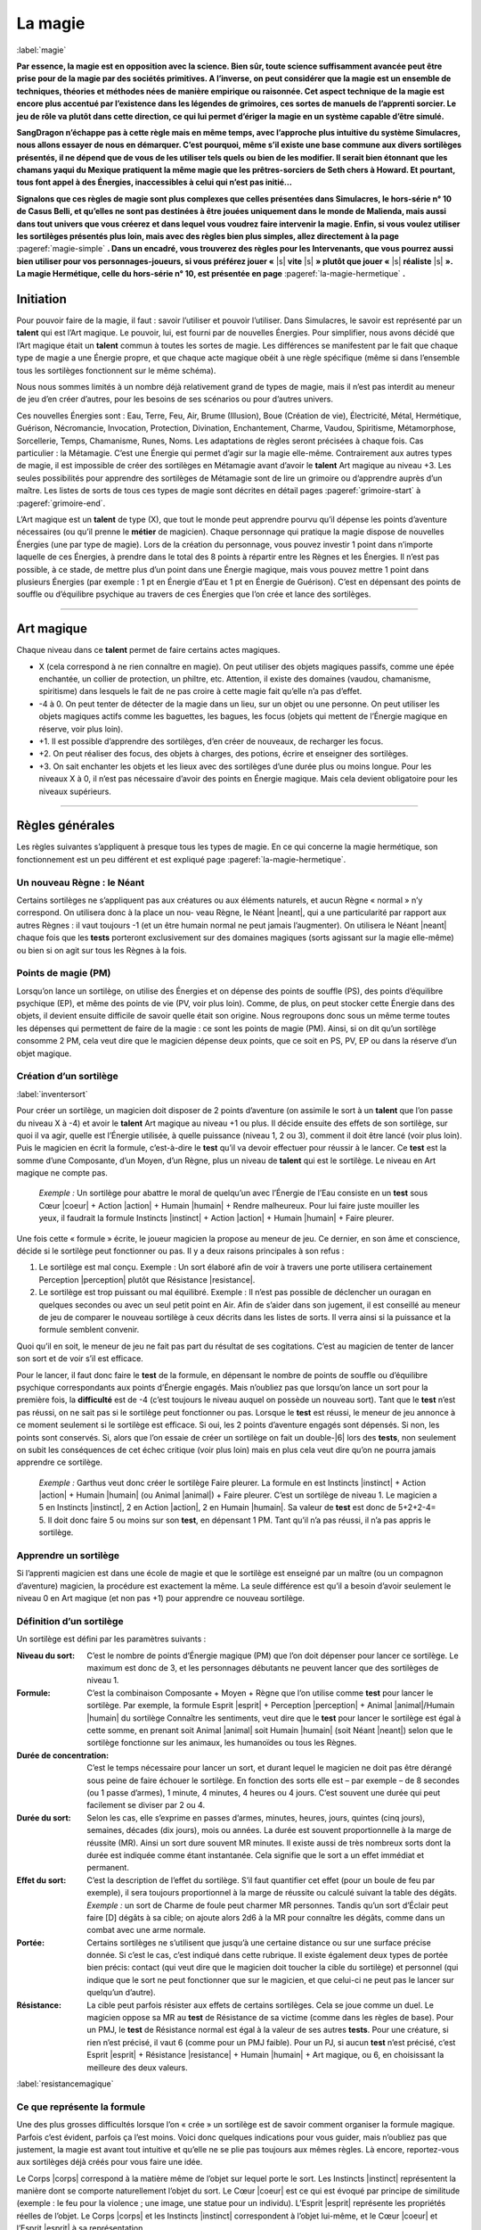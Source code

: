
.. raw:: latex

    \clearpage
    \pagebreak

########
La magie
########

:label:`magie`

.. class:: center 

 .. class:: red

    **Par essence, la magie est en opposition avec la science.  Bien sûr, toute
    science suffisamment avancée peut être prise pour de la magie par des
    sociétés primitives. A l’inverse, on peut considérer que la magie est un
    ensemble de techniques, théories et méthodes nées de manière empirique ou
    raisonnée. Cet aspect technique de la magie est encore plus accentué par
    l’existence dans les légendes de grimoires, ces sortes de manuels de
    l’apprenti sorcier. Le jeu de rôle va plutôt dans cette direction, ce qui
    lui permet d’ériger la magie en un système capable d’être simulé.**

    **SangDragon n’échappe pas à cette règle mais en même temps, avec
    l’approche plus intuitive du système Simulacres, nous allons essayer de
    nous en démarquer. C’est pourquoi, même s’il existe une base commune aux
    divers sortilèges présentés, il ne dépend que de vous de les utiliser tels
    quels ou bien de les modifier. Il serait bien étonnant que les chamans
    yaqui du Mexique pratiquent la même magie que les prêtres-sorciers de Seth
    chers à Howard. Et pourtant, tous font appel à des Énergies, inaccessibles
    à celui qui n’est pas initié...**

    **Signalons que ces règles de magie sont plus complexes que celles
    présentées dans Simulacres, le hors-série n° 10 de Casus Belli, et qu’elles
    ne sont pas destinées à être jouées uniquement dans le monde de Malienda,
    mais aussi dans tout univers que vous créerez et dans lequel vous voudrez
    faire intervenir la magie. Enfin, si vous voulez utiliser les sortilèges
    présentés plus loin, mais avec des règles bien plus simples, allez
    directement à la page** :pageref:`magie-simple` **. Dans un encadré, vous
    trouverez des règles pour les Intervenants, que vous pourrez aussi bien
    utiliser pour vos personnages-joueurs, si vous préférez jouer «** |s|
    **vite** |s| **» plutôt que jouer «** |s| **réaliste** |s| **». La magie
    Hermétique, celle du hors-série n° 10, est présentée en page**
    :pageref:`la-magie-hermetique` **.**

Initiation
==========

Pour pouvoir faire de la magie, il faut : savoir l’utiliser et pouvoir
l’utiliser. Dans Simulacres, le savoir est représenté par un **talent** qui est
l’Art magique. Le pouvoir, lui, est fourni par de nouvelles Énergies. Pour
simplifier, nous avons décidé que l’Art magique était un **talent** commun à
toutes les sortes de magie. Les différences se manifestent par le fait que
chaque type de magie a une Énergie propre, et que chaque acte magique obéit à
une règle spécifique (même si dans l’ensemble tous les sortilèges fonctionnent
sur le même schéma).

Nous nous sommes limités à un nombre déjà relativement grand de types de magie,
mais il n’est pas interdit au meneur de jeu d’en créer d’autres, pour les
besoins de ses scénarios ou pour d’autres univers.

Ces nouvelles Énergies sont : Eau, Terre, Feu, Air, Brume (Illusion), Boue
(Création de vie), Électricité, Métal, Hermétique, Guérison, Nécromancie,
Invocation, Protection, Divination, Enchantement, Charme, Vaudou, Spiritisme,
Métamorphose, Sorcellerie, Temps, Chamanisme, Runes, Noms. Les adaptations de
règles seront précisées à chaque fois. Cas particulier : la Métamagie.  C’est
une Énergie qui permet d’agir sur la magie elle-même. Contrairement aux autres
types de magie, il est impossible de créer des sortilèges en Métamagie avant
d’avoir le **talent** Art magique au niveau +3. Les seules possibilités pour
apprendre des sortilèges de Métamagie sont de lire un grimoire ou d’apprendre
auprès d’un maître. Les listes de sorts de tous ces types de magie sont
décrites en détail pages :pageref:`grimoire-start` à :pageref:`grimoire-end`.

L’Art magique est un **talent** de type (X), que tout le monde peut apprendre
pourvu qu’il dépense les points d’aventure nécessaires (ou qu’il prenne le
**métier** de magicien). Chaque personnage qui pratique la magie dispose de
nouvelles Énergies (une par type de magie).  Lors de la création du personnage,
vous pouvez investir 1 point dans n’importe laquelle de ces Énergies, à prendre
dans le total des 8 points à répartir entre les Règnes et les Énergies. Il
n’est pas possible, à ce stade, de mettre plus d’un point dans une Énergie
magique, mais vous pouvez mettre 1 point dans plusieurs Énergies (par exemple :
1 pt en Énergie d’Eau et 1 pt en Énergie de Guérison). C’est en dépensant des
points de souffle ou d’équilibre psychique au travers de ces Énergies que l’on
crée et lance des sortilèges.

----

Art magique
===========

Chaque niveau dans ce **talent** permet de faire certains actes magiques.

- X (cela correspond à ne rien connaître en magie). On peut utiliser des objets
  magiques passifs, comme une épée enchantée, un collier de protection, un
  philtre, etc.  Attention, il existe des domaines (vaudou, chamanisme,
  spiritisme) dans lesquels le fait de ne pas croire à cette magie fait qu’elle
  n’a pas d’effet.
- -4 à 0. On peut tenter de détecter de la magie dans un lieu, sur un objet ou
  une personne. On peut utiliser les objets magiques actifs comme les
  baguettes, les bagues, les focus (objets qui mettent de l’Énergie magique en
  réserve, voir plus loin).
- +1. Il est possible d’apprendre des sortilèges, d’en créer de nouveaux, de
  recharger les focus.
- +2. On peut réaliser des focus, des objets à charges, des potions, écrire et
  enseigner des sortilèges.
- +3. On sait enchanter les objets et les lieux avec des sortilèges d’une durée
  plus ou moins longue.  Pour les niveaux X à 0, il n’est pas nécessaire
  d’avoir des points en Énergie magique. Mais cela devient obligatoire pour les
  niveaux supérieurs.

----

Règles générales
================

Les règles suivantes s’appliquent à presque tous les types de magie. En ce qui
concerne la magie hermétique, son fonctionnement est un peu différent et est
expliqué page :pageref:`la-magie-hermetique`.

Un nouveau Règne : le Néant
---------------------------

Certains sortilèges ne s’appliquent pas aux créatures ou aux éléments naturels,
et aucun Règne « normal » n’y correspond. On utilisera donc à la place un nou-
veau Règne, le Néant |neant|, qui a une particularité par rapport aux autres
Règnes : il vaut toujours -1 (et un être humain normal ne peut jamais
l’augmenter). On utilisera le Néant |neant| chaque fois que les **tests**
porteront exclusivement sur des domaines magiques (sorts agissant sur la magie
elle-même) ou bien si on agit sur tous les Règnes à la fois.

Points de magie (PM)
--------------------

Lorsqu’on lance un sortilège, on utilise des Énergies et on dépense des points
de souffle (PS), des points d’équilibre psychique (EP), et même des points de
vie (PV, voir plus loin). Comme, de plus, on peut stocker cette Énergie dans
des objets, il devient ensuite difficile de savoir quelle était son origine.
Nous regroupons donc sous un même terme toutes les dépenses qui permettent de
faire de la magie : ce sont les points de magie (PM).  Ainsi, si on dit qu’un
sortilège consomme 2 PM, cela veut dire que le magicien dépense deux points,
que ce soit en PS, PV, EP ou dans la réserve d’un objet magique.

Création d’un sortilège
-----------------------

:label:`inventersort`

Pour créer un sortilège, un magicien doit disposer de 2 points d’aventure (on
assimile le sort à un **talent** que l’on passe du niveau X à -4) et avoir le
**talent** Art magique au niveau +1 ou plus. Il décide ensuite des effets de
son sortilège, sur quoi il va agir, quelle est l’Énergie utilisée, à quelle
puissance (niveau 1, 2 ou 3), comment il doit être lancé (voir plus loin). Puis
le magicien en écrit la formule, c’est-à-dire le **test** qu’il va devoir
effectuer pour réussir à le lancer. Ce **test** est la somme d’une Composante,
d’un Moyen, d’un Règne, plus un niveau de **talent** qui est le sortilège. Le
niveau en Art magique ne compte pas.

 .. class:: darkred

    *Exemple :* Un sortilège pour abattre le moral de quelqu’un avec l’Énergie
    de l’Eau consiste en un **test** sous Cœur |coeur| + Action |action| +
    Humain |humain| + Rendre malheureux. Pour lui faire juste mouiller les
    yeux, il faudrait la formule Instincts |instinct| + Action |action| +
    Humain |humain| + Faire pleurer.

Une fois cette « formule » écrite, le joueur magicien la propose au meneur de
jeu. Ce dernier, en son âme et conscience, décide si le sortilège peut
fonctionner ou pas. II y a deux raisons principales à son refus :

1) Le sortilège est mal conçu. Exemple : Un sort élaboré afin de voir à travers
   une porte utilisera certainement Perception |perception| plutôt que
   Résistance |resistance|.
#) Le sortilège est trop puissant ou mal équilibré.  Exemple : Il n’est pas
   possible de déclencher un ouragan en quelques secondes ou avec un seul petit
   point en Air.  Afin de s’aider dans son jugement, il est conseillé au meneur
   de jeu de comparer le nouveau sortilège à ceux décrits dans les listes de
   sorts.  Il verra ainsi si la puissance et la formule semblent convenir.

Quoi qu’il en soit, le meneur de jeu ne fait pas part du résultat de ses
cogitations. C’est au magicien de tenter de lancer son sort et de voir s’il est
efficace.

Pour le lancer, il faut donc faire le **test** de la formule, en dépensant le
nombre de points de souffle ou d’équilibre psychique correspondants aux points
d’Énergie engagés. Mais n’oubliez pas que lorsqu’on lance un sort pour la
première fois, la **difficulté** est de -4 (c’est toujours le niveau auquel on
possède un nouveau sort).  Tant que le **test** n’est pas réussi, on ne sait
pas si le sortilège peut fonctionner ou pas. Lorsque le **test** est réussi, le
meneur de jeu annonce à ce moment seulement si le sortilège est efficace. Si
oui, les 2 points d’aventure engagés sont dépensés. Si non, les points sont
conservés.  Si, alors que l’on essaie de créer un sortilège on fait un
double-|6| lors des **tests**, non seulement on subit les conséquences de cet
échec critique (voir plus loin) mais en plus cela veut dire qu’on ne pourra
jamais apprendre ce sortilège.

 .. class:: darkred

  *Exemple :* Garthus veut donc créer le sortilège Faire pleurer. La formule en
  est Instincts |instinct| + Action |action| + Humain |humain| (ou Animal
  |animal|) + Faire pleurer. C’est un sortilège de niveau 1. Le magicien a 5 en
  Instincts |instinct|, 2 en Action |action|, 2 en Humain |humain|. Sa valeur
  de **test** est donc de 5+2+2-4= 5. Il doit donc faire 5 ou moins sur son
  **test**, en dépensant 1 PM.  Tant qu’il n’a pas réussi, il n’a pas appris le
  sortilège.

Apprendre un sortilège
----------------------

Si l’apprenti magicien est dans une école de magie et que le sortilège est
enseigné par un maître (ou un compagnon d’aventure) magicien, la procédure est
exactement la même. La seule différence est qu’il a besoin d’avoir seulement le
niveau 0 en Art magique (et non pas +1) pour apprendre ce nouveau sortilège.

Définition d’un sortilège
-------------------------

Un sortilège est défini par les paramètres suivants :

:Niveau du sort: C’est le nombre de points d’Énergie magique (PM) que l’on doit
                 dépenser pour lancer ce sortilège. Le maximum est donc de 3,
                 et les personnages débutants ne peuvent lancer que des
                 sortilèges de niveau 1.
:Formule: C’est la combinaison Composante + Moyen + Règne que l’on utilise
          comme **test** pour lancer le sortilège. Par exemple, la formule
          Esprit |esprit| + Perception |perception| + Animal |animal|/Humain
          |humain| du sortilège Connaître les sentiments, veut dire que le
          **test** pour lancer le sortilège est égal à cette somme, en prenant
          soit Animal |animal| soit Humain |humain| (soit Néant |neant|) selon
          que le sortilège fonctionne sur les animaux, les humanoïdes ou tous
          les Règnes.
:Durée de concentration: C’est le temps nécessaire pour lancer un sort, et
                         durant lequel le magicien ne doit pas être dérangé
                         sous peine de faire échouer le sortilège.  En fonction
                         des sorts elle est – par exemple – de 8 secondes (ou 1
                         passe d’armes), 1 minute, 4 minutes, 4 heures ou 4
                         jours. C’est souvent une durée qui peut facilement se
                         diviser par 2 ou 4.
:Durée du sort: Selon les cas, elle s’exprime en passes d’armes, minutes,
                heures, jours, quintes (cinq jours), semaines, décades (dix
                jours), mois ou années. La durée est souvent proportionnelle à
                la marge de réussite (MR).  Ainsi un sort dure souvent MR
                minutes. Il existe aussi de très nombreux sorts dont la durée
                est indiquée comme étant instantanée. Cela signifie que le
                sort a un effet immédiat et permanent.
:Effet du sort: C’est la description de l’effet du sortilège.  S’il faut
                quantifier cet effet (pour un boule de feu par exemple), il
                sera toujours proportionnel à la marge de réussite ou calculé
                suivant la table des dégâts. *Exemple :* un sort de Charme de
                foule peut charmer MR personnes.  Tandis qu’un sort d’Éclair
                peut faire [D] dégâts à sa cible; on ajoute alors 2d6 à la MR
                pour connaître les dégâts, comme dans un combat avec une arme
                normale.
:Portée: Certains sortilèges ne s’utilisent que jusqu’à une certaine distance
          ou sur une surface précise donnée.  Si c’est le cas, c’est indiqué
          dans cette rubrique. Il existe également deux types de portée bien
          précis: contact (qui veut dire que le magicien doit toucher la cible
          du sortilège) et personnel (qui indique que le sort ne peut
          fonctionner que sur le magicien, et que celui-ci ne peut pas le
          lancer sur quelqu’un d’autre).
:Résistance: La cible peut parfois résister aux effets de certains sortilèges.
             Cela se joue comme un duel. Le magicien oppose sa MR au **test**
             de Résistance de sa victime (comme dans les règles de base).  Pour
             un PMJ, le **test** de Résistance normal est égal à la valeur de
             ses autres **tests**. Pour une créature, si rien n’est précisé, il
             vaut 6 (comme pour un PMJ faible). Pour un PJ, si aucun **test**
             n’est précisé, c’est Esprit |esprit| + Résistance |resistance| +
             Humain |humain| + Art magique, ou 6, en choisissant la meilleure
             des deux valeurs.

:label:`resistancemagique`

Ce que représente la formule
----------------------------

Une des plus grosses difficultés lorsque l’on « crée » un sortilège est de
savoir comment organiser la formule magique. Parfois c’est évident, parfois ça
l’est moins.  Voici donc quelques indications pour vous guider, mais n’oubliez
pas que justement, la magie est avant tout intuitive et qu’elle ne se plie pas
toujours aux mêmes règles. Là encore, reportez-vous aux sortilèges déjà créés
pour vous faire une idée.

Le Corps |corps| correspond à la matière même de l’objet sur lequel porte le
sort. Les Instincts |instinct| représentent la manière dont se comporte
naturellement l’objet du sort.  Le Cœur |coeur| est ce qui est évoqué par
principe de similitude (exemple : le feu pour la violence ; une image, une
statue pour un individu). L’Esprit |esprit| représente les propriétés réelles
de l’objet. Le Corps |corps| et les Instincts |instinct| correspondent à
l’objet lui-même, et le Cœur |coeur| et l’Esprit |esprit| à sa représentation.

La Perception |perception| est utilisée pour la connaissance, l’Action |action|
pour un comportement, le Désir |desir| pour une volonté ou un souhait, la
Résistance |resistance| pour un contre-comportement.

Le Minéral |mineral| est tout ce qui est « inanimé », donc rocs, eau, air, etc.
Le Végétal |vegetal| est la vie sans conscience.  L’Animal |animal| est la vie
instinctive, il est donc tout à fait possible de lancer un sort sur un humain
avec un Règne Animal |animal| si on s’intéresse à la partie animale et
instinctive qu’il a gardée en lui. L’Humain |humain| est la vie avec une
conscience et une intelligence. Le Mécanique |mecanique| est le domaine des
objets manufacturés, animés ou pas.

Les Règnes, sortilèges universels
---------------------------------

:label:`multiregnes`

La plupart des sorts de Simulacres ne fonctionnent que sur un individu ou un
objet. Dans la formule il y a toujours un Règne qui correspond à la cible du
sort. Si l’on veut qu’un sortilège fonctionne sur une créature d’un ègne
différent de celui pour lequel il a été créé, il faut « fabriquer » un nouveau
sortilège (Soigner un animal n’est pas le même sort que Soigner un humain). On
bénéficie quand même d’un avantage : le nouveau sortilège ne coûte que 1 point
d’aventure (au lieu de 2).

On peut aussi concevoir un sortilège universel (c’est-à-dire qui marche pour
tous les Règnes). Auquel cas c’est un sortilège dont la formule est la même à
l’exception du Règne, qui est le Néant |neant| (et qui vaut toujours -1).

 .. class:: darkred

  *Exemple :* Garthus a appris le sortilège Faire pleurer sur les humains. S’il
  avait voulu apprendre le même sortilège mais destiné à toutes les créatures
  vivantes (donc également les animaux, les monstres, etc.) il aurait dû mettre
  dans sa formule le Règne Néant |neant| à la place d’Humain |humain|.  Elle
  serait donc devenue Instincts |instinct| + Action |action| + Néant |neant| +
  Faire pleurer. La valeur du test de la première formule était de 5, elle
  passe à 5+2-1-4= 2 dans le second cas. À part en obtenant un double-|1| (qui
  est toujours une réussite), il est impossible à Garthus de lancer son
  sortilège. On voit donc qu’à part certains cas bien spécifiques, les
  magiciens ont tout intérêt à spécialiser leurs sortilèges pour avoir plus de
  facilité à les lancer.

Usage des listes
----------------

Les listes de sortilèges (p. :pageref:`grimoire-start`\ -\ :pageref:`grimoire-end`)
ne sont que des exemples de sorts que peuvent créer les magiciens, à eux
d’extrapoler à partir de ces listes. Un magicien qui transmet un sort à
quelqu’un d’autre ne fait que lui donner une méthode. Il faut ensuite que le
magicien crée lui-même son sortilège. C’est-à-dire que ce sortilège coûte
toujours 2PA et commence avec un malus de -4 (puisque c’est un **talent** à
-4). Par contre, les esprits, les dieux, peuvent permettre à un de leurs «
prêtres » de lancer des sorts avec un malus de 0, de façon ponctuelle (voir
magie divine plus loin). Si le sort est donné pour un usage « magique », les
règles de la magie normale s’y appliquent (malus, dépense de points, etc.).

Réussites et échecs critiques
-----------------------------

Comme les sortilèges sont considérés comme des talents, le principe des
réussites et échecs critiques s’y applique également (notamment l’augmentation
des marges de réussite). Néanmoins, on y apporte deux petits aménagements :

- En cas de réussite critique, on ne dépense qu’un seul PM, même si le
  sortilège en nécessite plusieurs.
- En cas d’échec critique (c’est-à-dire de double-|6|), le sortilège provoque
  un choc en retour. Et on perd autant de points (en souffle, équilibre
  psychique et vie) que l’on avait investi en tout de points d’Énergies dans le
  sortilège. La perte se traduit d’abord en PS, puis en EP puis en PV. Si on
  utilise la règle sur la localisation des points de vie, ils sont perdus dans
  la zone du torse.

 .. class:: darkred

  *Exemple :* Garthus lance son sort de Charme (1 PM). Il lui donne de la
  Puissance |puissance| pour pouvoir charmer son adversaire plus longtemps (2
  points, qu’il choisit être 1PS et 1 EP), et de la Précision |precision| pour
  augmenter ses chances de réussite (coût : 1PS). En tout il dépense 4 points
  d’Énergie. Il fait un échec critique. Il va donc perdre 4 points en tout. Il
  lui restait 2PS qu’il perd (il tombe évanoui), et il perd 2 EP, sa valeur
  d’équilibre psychique passant à 1 (il est au bord de la folie). S’il avait
  lancé un sort d’un niveau plus élevé, ou dépensé plus de points d’Énergie,
  cela aurait pu être pire : il aurait pu perdre des PV, voire mourir.

Améliorer un sortilège
----------------------

Un sortilège est considéré comme un **talent**, à l’exception près que l’on ne
peut pas l’augmenter avec les points d’aventure, mais tout simplement en le
pratiquant. Ainsi, à sa création, un sortilège est considéré comme un
**talent** au niveau -4. Ensuite, on note toutes les fois où on l’utilise avec
succès, et on augmente sa valeur avec le barème suivant : -4 pour les 4
premières utilisations ; -3 pour les trois suivantes ; -2 pour les 2
utilisations suivantes; -1 pour la suivante; 0 pour les dix suivantes ; +1 pour
les 10 suivantes ; +2 au delà.

 .. class:: darkred

  *Exemple :* Le joueur qui incarne Garthus a noté sur sa feuille de magicien
  le nom du sort (Faire pleurer), la liste (Eau), le niveau du sort (1), puis
  la formule. Il a entouré les symboles Instincts |instinct|, Action |action|
  et Humain |humain|. Dans la grande case suivante, à chaque fois qu’il lance
  le sort avec succès, il coche une petite case. Ici, on voit qu’il en est à
  son sixième succès, et la **difficulté** est donc passée de -4 à -3. Enfin,
  pour éviter de recalculer à chaque fois la formule, il a noté la valeur du
  **test**, qu’il n’oubliera pas de modifier au fur et à mesure des progrès de
  Garthus. Cette valeur était de 5 quand Garthus a appris son sortilège,
  maintenant elle est de 6.

À la création du personnage, on n’a pas besoin de créer ou d’apprendre un
sortilège de la même façon qu’en cours de jeu. Il suffit de dépenser des points
d’aventure comme s’il s’agissait d’un **talent** (X), que l’on acquiert donc au
niveau -4, -2 ou 0, suivant que l’on dépense 2, 3 ou 5PA.

Bonus
-----

Pour un magicien débutant, les sorts sont relativement difficiles à lancer. Il
cherche donc souvent à augmenter ses chances par des pratiques qui l’aident à
mieux focaliser sa puissance magique.

Les procédures usuelles sont de faire une incantation, une gestuelle ou d’avoir
des composants matériels.

- L’incantation peut être la récitation d’un texte, l’énoncé d’une formule
  magique, un chant...
- La gestuelle peut être une danse, des mouvements rythmiques, des gestes
  précis des mains, du mime...
- Les composants matériels peuvent être en rapport avec le type de la magie
  concernée (de la poussière pour les sorts de Terre), avec la cible du sort
  (une plante pour affecter une autre plante) ou symbolique (de la craie et de
  la suie pour un sortilège de déguisement).

Chacune de ces pratiques augmente de 1 la valeur du **test** pour lancer un
sortilège. On peut les cumuler. Par contre, chacune de ces pratiques augmente
la durée de la concentration pour lancer le sortilège. Chaque pratique augmente
la durée du sortilège de la durée de concentration.

 .. class:: darkred

  Exemple : Garthus a de la difficulté à lancer son sortilège pour faire
  pleurer les humains. Sa valeur de **test** est de 5. Il décide de faire une
  incantation et de tenir une fiole d’eau dans la main. La valeur de son
  **test** passera donc à 7 (5+2) et la durée de concentration de 1 à 3 passes
  d’armes.

*Attention :* Dans certains types de magie (appel d’esprit en Chamanisme,
envoûtement en Sorcellerie, par exemple), il y a obligation de ces pratiques ;
elles n’apportent donc pas de bonus.

Utilisation des Énergies
------------------------

Les Énergies Puissance |puissance|, Rapidité |rapidite|, Précision |precision|
s’utilisent de la même manière que dans les règles de base (p.
:pageref:`energiesbase`), mais aussi de la manière ci-dessous. Dans ce cas
elles n’augmentent pas la valeur du test auquel elles s’appliquent, mais
seulement les résultats en cas de réussite, ou bien les effets, portées ou
durées du sortilège.

- La Puissance |puissance| peut s’utiliser pour augmenter de 1 dé la marge de
  réussite par point de Puissance |puissance| investi. La portée d’un sort ou
  le rayon de la surface d’effet peuvent être doublés pour 1 point, quadruplés
  pour 2 points, octuplés pour 3 points.
- La Précision |precision| peut s’utiliser pour augmenter de 1 les chances
  d’avoir une réussite critique, par point de Précision |precision| investi.
  Attention, cela augmente les chances d’obtenir une réussite critique, mais
  pas le nombre de dés à lancer ensuite. Exemple : Garthus possède un sortilège
  au niveau -2. Il fait une réussite critique sur un double-|1|. S’il met 2
  points en Précision |precision| pour augmenter ses chances de réussite
  critique, celle-ci s’obtiendra sur 2, 3 ou 4. Par contre, ses chances
  normales ne sont pas augmentées, et même s’il réussit une critique, il ne
  lance qu’un dé supplémentaire pour la MR.
- La Rapidité |rapidite|. La durée d’invocation d’un sort peut être diminuée de
  moitié pour 1 point investi, divisée par quatre pour 2 points, divisée par
  huit pour 3 points.
  
  Cependant, quand un sort demande un temps de concentration supérieur ou égal
  à une heure dans sa version de base, on doit toujours payer la dépense
  d’Energie avec de l’Equilibre Psychique (EP) et pas avec des points de
  Souffle (PS), même si on a diminué le temps avec de la Rapidité |rapidite|.
  Les sorts demandant une longue concentration sont toujours très éprouvants
  psychiquement.

   .. class:: darkred

    *Exemple :* Un sort d’invocation de Faerie demande un temps de
    concentration d’une heure. Si on décide de faire passer le temps de
    concentration à 30mn en dépensant un point de Rapidité |rapidite|, on peut
    utiliser 1PS pour la Rapidité |rapidite|; mais le sort lui-même (du niveau
    1) nécessite toujours de dépenser 1EP et non 1PS (même si le temps final
    est passé sous la barre d’une heure).

  Au contraire, un sort dont le temps de concentration a été allongé (en
  utilisant des composantes gestuelles et verbales par exemple) au-delà d’une
  heure nécessite bien de dépenser des EP et plus des PS. 

Évidemment, on peut combiner toutes les sortes d’utilisation des Énergies. Par
exemple : 1 point de Puissance |puissance| pour augmenter ses chances de 1 à
son test, 1 point de Puissance |puissance| pour augmenter de 1 dé sa marge de
réussite (en cas de réussite), 1 point de Précision |precision| pour augmenter
de 1 ses chances de réussite critique. Le tout est de disposer de suffisamment
de points de souffle ou d’équilibre psychique, et d’avoir des scores suffisants
en Énergies (dans l’exemple, il faut avoir un score de 2 en Puissance
|puissance|, d’au moins 1 en Précision |precision|, et dépenser trois points en
PS et/ou EP).

----

Focus
=====

C’est un objet magique qui emmagasine des points de magie (PM) et permet au
magicien de dépenser ceux de cette réserve plutôt que les siens propres. Un
focus peut avoir n’importe quels forme et aspect. En tant que meneur de jeu,
vous pourrez ainsi récompenser vos joueurs magiciens en leur faisant trouver
des focus au cours de leurs aventures.

Caractéristiques du focus
-------------------------

Un focus n’a que deux caractéristiques : le nombre de points de magie qu’il
contient et le nombre de points de magie maximum qu’il peut contenir. Si on
dépense le dernier PM d’un focus, celui-ci perd toutes ses capacités magiques
et ne peut plus être rechargé (à part par un sortilège spécial). Un focus
normal contient entre 1 et 12 points de magie.

Utiliser un focus
-----------------

On dépense 1 ou plusieurs PM soi-même, puis on dépense automatiquement autant
de PM que l’on désire depuis son focus. Pour le déclencher, il faut
obligatoirement être en contact avec le focus (avec sa peau).  Ces points
peuvent servir à utiliser des Énergies du personnage si celles-ci sont
directement utilisées pour lancer un sort. Ainsi on peut se servir d’un focus
pour augmenter la portée ou les dégâts d’un sortilège, mais pas pour augmenter
(par exemple) ses capacités à l’escrime. On peut posséder plusieurs focus, mais
on ne peut en utiliser qu’un seul à la fois.

 .. class:: darkred

  *Exemple :* Garthus lance son sortilège pour faire pleurer. Il veut augmenter
  ses chances de réussite, et décide de dépenser un point en Puissance
  |puissance| de la façon normale. Il dépense 1PS qui vient de lui pour lancer
  le sortilège, et le point pour la Puissance |puissance| est pris au focus
  qu’il tient en main. Mais il ne peut mettre deux points en Puissance
  |puissance| que s’il a effectivement 2 dans cette Énergie.

Réussite et échec critiques
---------------------------

- Si on fait une réussite critique en utilisant un focus pour lancer un sort,
  tous les points dépensés par le focus sont quand même dépensés et ne peuvent
  être récupérés (contrairement à la règle de réussite critique quand le
  magicien lance lui-même le sort).
- Si on fait un échec critique en utilisant un focus, les dégâts que doit subir
  le magicien vont d’abord décharger d’autant le focus.

 .. class:: darkred

  *Exemple :* Garthus a un focus contenant 4 PM. Il lance un sort en utilisant
  1 PM provenant de sa propre personne (c’est obligatoire) et 2 PM du focus. Il
  fait un échec critique (double-|6|). La perte est donc de 3 points. Deux sont
  perdus par le focus (qui passe à 0 et devient donc un objet normal), le point
  restant étant retiré aux PS de Garthus.

Recharger un focus
------------------

- Il faut avoir le **talent** Art magique à au moins +1 pour recharger un
  focus. Cela prend une heure complète de concentration, sans interruption. Le
  **test** à réaliser est Esprit |esprit| + Action |action| + Néant |neant| +
  Art magique. Au bout de l’heure le magicien a perdu 1 EP. Si le **test** est
  réussi, le focus gagne 1 PM, sinon il ne se passe rien.
- Si on charge un focus au-delà de son maximum, il ne se passe rien, mais le
  magicien sent alors que le focus est chargé à fond.

Fabriquer un focus
------------------

Avant de «fabriquer» un focus, il faut avoir un objet qui va servir de
contenant à la magie. Cet objet doit être d’une grande robustesse, et doit
surtout et avant tout être purifié. Si c’est un focus pour magicien, cela se
fait en réussissant un **test** Esprit |esprit| + Action |action| + Mécanique
|mecanique| + Alchimie, après avoir passé une semaine de purification sur
l’objet par point de magie maximum qu’il pourra contenir. Si le **test**
échoue, il faut recommencer l’opération à partir du début. Si c’est un focus
religieux (voir plus loin), l’objet peut être de n’importe quelle nature, et il
sera prêt à devenir un focus après un nombre de semaines de prière à la
discrétion du meneur de jeu, et après que le prêtre ait réussi un **test** Cœur
|coeur| + Désir |desir| + Mécanique |mecanique| + Cérémonie.

Une fois l’objet prêt, si c’est un magicien qui fait l’opération
d’enchantement, il doit dépenser 2 EP, avoir un score minimum de +2 en Aptitude
magique et réussir un **test** Esprit |esprit| + Action |action| + Mécanique
|mecanique| + Art magique. S’il réussit, le focus sera enchanté et contiendra
1PM. De plus, sa capacité sera égale au plus petit chiffre entre la marge de
réussite du **test** précédent et le nombre de semaines consacrées à la
préparation de l’objet.  Si c’est un focus religieux que l’on prépare, il faut
qu’il soit béni par un prêtre important de la hiérarchie religieuse, durant une
fête solennelle de cette religion. C’est au meneur de jeu de décider si le
focus est réellement créé, et du nombre de points qu’il contiendra. Pour la
façon de le recharger, voyez le chapitre sur les reliques.

----

Détection de la magie
=====================

:label:`detectionmagie`

Dans un univers magique, tout personnage qui a au moins -4 au **talent** Art
magique peut essayer de détecter la présence de la magie sur un lieu, un objet
ou une personne, même s’il n’a pas de point en Énergie magique. Le **test** à
réaliser est Esprit |esprit| + Perception |perception| + Néant |neant| + Art
magique. Le personnage doit quand même dépenser 1 EP ou 1PS (au choix) à chaque
tentative de détection de la magie. Si on réussit une détection de la magie sur
un focus, on sait combien de points de magie il contient, mais pas quel est son
maximum. Si on veut détecter les capacités d’un objet magique, chaque capacité
différente nécessite un **test** de détection.

 .. class:: darkred

  *Exemple :* Garthus trouve un bâton qu’il suppose être magique. Il fait une
  détection de la magie et apprend que c’est un objet à focus (voir plus loin)
  avec deux sortilèges. Avec deux autres détections il apprend que ce sont un
  sortilège de Charme de niveau 1 et un sortilège de Boule de feu de niveau 2.
  Avec une autre détection, il apprend que le focus lié à l’objet a 3 points de
  magie.

----

Magie divine
============

Un prêtre peut lancer des sorts de trois manières.

- La première consiste à invoquer son dieu. Lors de cet appel, c’est le dieu
  lui-même qui va lancer le sort par l’intermédiaire du prêtre. L’invocation se
  fait par un **test** sous Cœur |coeur| + Désir |desir| + Humain |humain| +
  **difficulté** (il y a des exceptions, notamment pour appeler des divinités
  primitives, auquel cas le **test** est Instincts |instinct| + Désir |desir| +
  Animal |animal| + **difficulté**). La **difficulté** est laissée à
  l’appréciation du meneur de jeu. En général, il impose au moins une
  **difficulté** de -2, et jamais il ne donne de bonus. Si l’invocation
  réussit, le dieu procède à une action magique, là aussi au choix du meneur de
  jeu, puis il absorbe un certain nombre de PV, PS ou EP du prêtre, en paiement
  de l’action, et en fonction de la puissance du sort. Il est donc avantageux
  pour le prêtre de ne faire cette invocation que lors d’une cérémonie (voir
  chapitre suivant), ce qui lui permet soit de ne pas dépenser lui-même trop de
  points, soit que l’action magique du dieu soit plus puissante.

   .. class:: darkred

    *Exemple :* Moïse en appelle à Yahvé, qui lui accorde le pouvoir d’ouvrir
    les eaux de la mer Rouge. Mais un dieu guerrier peut habiter quelques
    combattants, voire une armée complète, et leur insuffler du courage.

- La seconde consiste à se laisser posséder par le dieu, à le laisser agir à
  travers son corps et à abandonner son libre arbitre. Cette méthode est très
  proche de la première, et nécessite un **test** Instincts |instinct| +
  Désir |desir| + Animal |animal| + **difficulté**. Le dieu a ensuite soit une
  action de divination (il parle à travers le possédé, comme la pythie de
  Delphes) soit une action physique (le prêtre peut combattre dans un état
  second, sans sentir ni blessures ni fatigue). Après que le dieu ait quitté
  le corps du possédé, celui-ci a souvent perdu de nombreux points de souffle
  et d’équilibre psychique.
  
   .. class:: darkred

    *Exemple :* Dans le film Conan le Barbare, le prêtre du dieu Serpent se
    laisse posséder par lui ; il prend alors la forme d’un serpent et peut
    hypnotiser les gens.

- Il existe également des cérémonies d’invocation du dieu que le prêtre
  entreprend quand il est seul ou dans certaines conditions (dépendant de sa
  religion). Lorsque le dieu vient, il investit le corps du prêtre, absorbe de
  l’Énergie (PV, PS ou EP), 5 points d’aventure, et laisse en échange un
  sortilège dans l’esprit du prêtre. Ce sortilège est utilisable de la même
  manière que les sortilèges de magiciens à quelques exceptions près :

  - Pour lancer ce sortilège on utilise l’Énergie divine.  Cette Énergie vaut
    1, 2 ou 3 points, comme toutes les autres Énergies magiques. On ne peut
    l’acquérir qu’au cours de cérémonies religieuses, en dépensant les points
    d’aventure correspondants. Avoir cette Énergie au niveau 2 ou 3 dépend
    directement du bon vouloir du dieu lui-même (c’est-à-dire du meneur de
    jeu). On ne peut pas utiliser cette Énergie pour lancer des sortilèges qui
    n’ont pas été appris de cette façon.
  - Le sortilège est directement considéré comme un **talent** appris au niveau
    0. Il n’y a donc pas de **difficulté** -4 au début. Par contre, son usage
    fréquent n’apporte pas de bonus.
  - Pour lancer ces sortilèges, on peut utiliser un focus de magicien. Par
    contre, il est interdit d’utiliser le focus d’une autre religion.

Cérémonie
---------

Lorsque le prêtre veut appeler un dieu, ou simplement lancer un sortilège
divin, il peut faire une cérémonie pour augmenter sa puissance magique. La
durée en est généralement assez longue (de 15 minutes à 1 journée), et elle
impose d’avoir des participants.

Le prêtre doit réussir un **test** Cœur |coeur| + Désir |desir| + Humain
|humain| + Cérémonie à la fin de la cérémonie. S’il réussit, et en fonction de
la taille de l’assemblée religieuse, il dispose d’un certain nombre de PM pour
son sortilège ou son invocation. En cas de plusieurs sources (focus, prêtre,
assemblée), on consomme d’abord 1 PM provenant du prêtre, puis les PM de
l’assemblée, puis les PM du focus, et enfin d’autres PM du prêtre si
nécessaire.

Une assemblée de 5 personnes fournit 1 PM ; 25 personnes fournissent 2 PM, 50
personnes 3 PM, 100 personnes 4 PM, 200 personnes 5 PM, 400 personnes 6 PM
(et ainsi de suite, en doublant le nombre de participants pour augmenter de 1
le nombre de PM). Seules les personnes qui ont réellement la foi comptent. Ces
PM peuvent être investis jusqu’à 2 points de Puissance |puissance| ou de
Précision |precision|, même si le prêtre ne possède pas lui-même ces Énergies à
ce niveau.

 .. class:: darkred

    *Exemple :* Silgerm organise une séance de prière collective pour invoquer
    le dieu des guérisseurs, afin que celui-ci soigne un de ses compagnons. Il
    rassemble ses six autres compagnons et leur demande de prier. Il réussit
    son test de Cérémonie et gagne 1 point de magie. Il choisit de dépenser 1
    PM de sa propre réserve (en équilibre psychique) pour invoquer son dieu, et
    il garde le point de la cérémonie pour le mettre en Puissance |puissance|
    (qu’il a normalement à 0) et augmenter la réussite de la guérison si
    celle-ci a lieu.

Dieux
-----

Les dieux, comme les démons et les esprits, sont des forces vitales qui
existent sur un autre plan d’existence. Dans le monde de SangDragon (et dans la
plupart des univers médiévaux-fantastiques), l’existence (ou l’accès) de ces
forces dépend uniquement de la foi que l’on a en elles.  C’est le nombre et la
qualité de la foi des fidèles qui font la force et la puissance d’un dieu.
C’est la croyance des tribus primitives aux esprits des arbres et des animaux
qui fait que ces esprits existent et que l’on peut traiter avec eux. Ce sont
les bas instincts, les peurs des hommes qui ont créé les démons.

Un prêtre qui traverse la moitié du monde et se retrouve dans un pays où son
dieu est inconnu ne peut plus compter que sur lui-même. Il ne peut plus lancer
que des sortilèges à 1 PM et ne peut plus invoquer son dieu.  Mais s’il crée
une église, convertit des gens à sa religion, son dieu va être appelé à se
manifester là aussi, et les pouvoirs du prêtre reviendront.

Il est également possible pour le prêtre de « découvrir » que son dieu est
appelé d’un autre nom dans une autre partie du monde. Il va devoir vérifier que
ce dieu est bien le même, et non pas un «usurpateur» puis, dans un **test** de
Foi (Cœur |coeur| + Désir |desir| + Humain |humain|), il doit se convaincre de
cette vérité. S’il réussit, il s’est convaincu que ces deux dieux ne faisaient
qu’un, et il regagne ses pouvoirs.

Les démons sont quant à eux plus autonomes. Comme ils sont créés par les
instincts mauvais, ils « errent » à la recherche de créatures à posséder, pour
avoir une emprise plus grande sur le monde réel. Les magiciens qui pratiquent
la Magie noire risquent à tout moment d’être possédés par un de ces démons.

Relique
-------

Une relique est un focus religieux qui se recharge quand des fidèles prient
devant lui, ou pensent à lui. Il gagne 1 PM par 100 personnes qui prient devant
lui (une même personne peut prier plusieurs fois, mais à chaque fois pour un
nouveau PM, pas pour le même).  Une relique peut aussi se charger, une fois par
jour, de 1 PM par 10 000 personnes qui prient avec ferveur pour elle, mais à
distance.  Une relique contient entre 2 et 100 PM (en moyenne 5 à 12 PM).

Une relique ne peut pas être utilisée comme focus par des prêtres d’une
religion opposée à celle à qui elle appartient. Par contre, n’importe quel
magicien peut se servir de la puissance magique qui y est accumulée. C’est
pourquoi de nombreux magiciens recherchent les reliques, et pourquoi les
prêtres détestent la plupart des magiciens, qu’ils considèrent au mieux comme
des voleurs, au pire comme des hérétiques.

----

Objets magiques
===============

Ce sont les objets les plus recherchés par les personnages, puisqu’ils les
rendent généralement plus puissants. Trouver un objet magique sera souvent la
quête, ou la récompense, d’une ou plusieurs aventures.

Objets passifs
--------------

Les objets passifs sont ceux que tout le monde peut utiliser, qui restent
toujours magiques, et dont l’effet est continu. On trouve dans cette catégorie
les épées magiques (qui frappent plus fort, ou mieux, ou sont plus efficaces
contre certains types de créatures), les objets de protection (bague contre les
maladies, bracelet qui réduit les dégâts encaissés, armure plus efficace), et
d’autres encore (collier pour respirer sous l’eau, bottes pour grimper sur les
murs). Chacun de ces objets est décrit différemment, par le meneur de jeu. Il
doit simplement faire attention à ne pas donner aux personnages des objets trop
puissants (une épée qui ajoute +1 au test de combat est déjà très efficace, et
+3 devrait être un maximum digne d’Excalibur).

Objets à charges
----------------

Ce sont des objets dont les effets sont assez puissants, mais qui ne
fonctionnent qu’un certain nombre de fois.  Une fois ce nombre atteint, l’objet
n’est plus magique et n’a plus d’effet. L’objet le plus puissant et le plus
célèbre de ce type est l’anneau aux trois souhaits de nos contes.  Les potions
magiques entrent dans cette catégorie. Elles permettent à celui qui les boit
d’acquérir de nouvelles capacités (voler, voir dans le noir, récupérer ses
points de vie perdus...). La plupart des potions ont un temps d’action limité,
mais d’autres ont des effets permanents.

Objets à focus
--------------

Un objet à focus est un objet qui ne peut être utilisé que par quelqu’un qui
connaît la magie. Il a souvent la forme d’un bâton, d’une baguette, mais peut
avoir n’importe quelle forme. Il contient un ou plusieurs « principes » de
sorts, et un focus. Ces « principes » sont des sortilèges, que l’on peut lancer
en se concentrant, et en dépensant ses propres points de magie, ou ceux du
focus de l’objet (on n’a même pas besoin de dépenser un de ses propres points
de magie). Chaque sortilège dépense un nombre donné de points de magie et on ne
peut pas changer l’effet de ce sort en dépensant des points d’Énergie en plus.
Le gros avantage d’un objet à focus, c’est qu’un magicien peut le recharger.
Par contre, s’il utilise son dernier point de magie, l’objet perd toutes ses
capacités magiques et ne peut plus être rechargé.  Pour faire fonctionner un
objet à focus, il faut réussir un **test** Esprit |esprit| + Action |action| +
Néant |neant| + Art magique. Si le **test** échoue, le magicien doit dépenser
1PS ou 1EP (au choix) ; il s’est fatigué pour rien. Si l’objet lance un sort
dont l’effet se mesure à la MR, celle-ci est toujours de 3, quelle que soit la
réussite de celui qui a utilisé l’objet, et même si c’est une réussite
critique.

 .. class:: darkred

  *Exemple :* Garthus a un bâton à focus. Il le pointe devant lui et se
  concentre pour lancer une Boule de feu en utilisant les points de magie du
  focus. Il réussit son **test** Esprit |esprit| + Action |action| + Néant
  |neant| + 1 (il a +1 en Art magique). La Boule de feu part, carbonisant deux
  Orques. Le focus a désormais deux points de magie en moins.

Objets maudits
--------------

Il existe des objets magiques néfastes. Des potions d’envoûtement, des épées
qui rendent malhabiles, des bagues qui rendent malades. En général, il n’est
pas possible de se débarrasser de ces objets sans accomplir un rituel ou une
action précise (c’est souvent le prétexte d’une nouvelle quête).

----

Règles optionnelles
===================

Vous trouverez ci-après des règles optionnelles, qui modifient la façon dont la
magie est utilisée ou ressentie. À vous de décider si vous désirez les utiliser
dans SangDragon ou dans tout autre univers magique.

Magie noire
-----------

:label:`magienoire`

À chaque fois qu’un magicien ou qu’un prêtre lancent un sort contre quelqu’un
pour lui nuire, c’est une pratique de Magie noire. Tous les magiciens et les
prêtres ont un compteur de Magie noire mis à 0 à leur naissance.  À chaque fois
qu’ils lancent un sort de nuisance, ils augmentent leur score de Magie noire.

Ce score dépend de deux facteurs : si la magie est mortelle ou pas, et du Règne
de la victime. Un sortilège non mortel cause 1pt de Magie noire, score augmenté
de la valeur que le magicien a dans le Règne de la victime.  Pour un sortilège
mortel, le score est de 2, plus la valeur que le magicien a dans le Règne de la
victime.

 .. class:: darkred

  *Exemple :* Charcoss envoûte le chien de son ennemi Garthus. Charcoss a une
  valeur de 1 en Animal, il gagne donc 2 (1+1) points en Magie noire.

- La Magie noire est une affaire de symbolisme et d’intention plus que de
  règles précises.  Elle est donc soumise à l’interprétation du meneur de jeu.
  Voici quelques exemples de pratiques qui sont de la Magie noire :

  - Ordonner à quelqu’un de tuer quelqu’un d’autre en vue d’une pratique
    magique, même si le commanditaire n’est pas l’exécutant.
  - Un sort d’attaque, même contre des criminels.
  - Un sort de destruction conditionnel destiné à une seule personne (par
    exemple, enchanter un cachot pour qu’un certain criminel meurt s’il en
    sort).
  - Un sort a priori bénéfique, mais lancé sur quelqu’un contre son gré, ou à
    son insu (rendre une personne invisible, la faire voler, etc.).

- Voici quelques pratiques qui ne sont pas de la Magie noire :

  - Un sort de protection placé sur un lieu ou un objet, pour qu’on ne puisse
    pas y pénétrer ou s’en emparer.
  - Un sort de guérison lancé sur quelqu’un, qu’il soit d’accord ou pas, sauf
    s’il arrivait que par cette action, le magicien veuille en définitive nuire
    au bénéficiaire de la guérison.
  - Il existe certains sorts de contre-attaque, qui peuvent blesser ou tuer
    l’assaillant, mais qui ne sont pas de la Magie noire car ils renvoient un
    sortilège proportionnel à la force de l’attaque qui visait le magicien.

- À chaque fois que le magicien atteint un score de Magie noire multiple de 10,
  il doit faire un **test** pour déterminer s’il est possédé ou non par un
  démon.  Pour ce **test**, on divise le score en Magie noire par 10, et on
  lance deux dés.  Si le résultat est strictement inférieur au chiffre calculé,
  il y a possession.

Cette possession se traduit par plusieurs effets :

- La valeur en Cœur |coeur| descend à 3, à raison d’un point par mois.
- Il y a perte d’un EP mais gain de 1 dans une Énergie magique (au choix du
  joueur).
- Le démon apprend 3 sortilèges supplémentaires au sorcier (comme des
  **talents** au niveau 0).

Le magicien possédé va progressivement subir l’influence du démon. Cela veut
dire que s’il n’est pas exorcisé, le joueur va devoir abandonner son personnage
et le laisser entre les mains du meneur de jeu.

Le score de Magie noire d’un sorcier peut être détecté grâce à un sortilège de
détection de la magie. Il est possible, par des rituels extrêmement longs et
pénibles de purification, de perdre de la Magie noire, et même de se faire
exorciser. En général, on ne perdra qu’un point par quinte (5 jours) et au
mieux 1 pt par jour. Quoi qu’il en soit, il est impossible, quelle que soit la
méthode employée ou la magie mise en œuvre, de perdre des points en dessous de
20 pts de Magie noire.

Sacrifices
^^^^^^^^^^

Les prêtres ou magiciens « noirs » pratiquent parfois des sacrifices d’êtres
vivants pour acquérir de la puissance, de la même façon que les prêtres «
normaux » font des cérémonies.

- Sacrifier un ou plusieurs animaux procure 1 PM (non stockable).
- Sacrifier un humain procure 1 PM, plus la possibilité d’utiliser un sortilège
  de un niveau supplémentaire à celui que possède le magicien (niveau 2
  maximum).
- Sacrifier 10 humains procure 4 PM, plus la possibilité d’utiliser un
  sortilège de deux niveaux supplémentaires à celui que possède le magicien.
- Sacrifier 50 humains procure 8 PM, plus la possibilité d’utiliser un
  sortilège de deux niveaux supplémentaires à celui que possède le magicien, et
  d’investir ces points en Puissance |puissance| et Précision |precision|
  (jusqu’à 2 pts dans chaque), même si on ne possède pas cette possibilité en
  propre.

Si les victimes du sacrifice sont volontaires, les points peuvent être stockés
dans un focus. Les sacrifices humains sont directement apparentés à la Magie
noire, et augmentent très rapidement les chances que le magicien soit possédé
par un démon.

Sang
----

Le magicien peut utiliser son sang pour lancer des sorts. En s’entaillant une
partie du corps et en laissant s’écouler le sang, il gagne un point de magie,
en échange d’un point de vie. Ce point s’utilise de la même façon qu’un point
de souffle. Cette blessure peut être soignée normalement par la suite. Cette
pratique n’est pas de la Magie noire.

Fer et acier
------------

Le fer et l’acier (encore plus) sont des matériaux conducteurs de magie et qui
donc la déchargent. Le bronze, l’airain, le cuir sont peu conducteurs de magie,
et donc plus propices à être utilisés par les magiciens. Les pierres précieuses
sont quant à elles très isolantes et font les meilleurs objets pour les focus.
Le sang, lui, a un statut particulier : il est à la fois conducteur et
générateur de magie. Toutes ces considérations amènent aux remarques suivantes :

- À chaque fois qu’un magicien lance un sort et qu’il a sur lui ou à la main
  plus de deux kilos de fer ou un kilo d’acier, son sortilège risque d’échouer
  et lui de subir des dégâts. Il a une **difficulté** de -1 supplémentaire pour
  lancer le sort et s’il rate son **test**, il subit [B] EP et [B] PS de
  dégâts.

  S’il a utilisé un focus, celui-ci peut se décharger. On lance deux dés à six
  faces et on en fait la somme. Si elle est strictement inférieure au nombre de
  points stockés dans le focus, celui-ci se décharge instantanément, tombe à 0
  point de magie et perd donc toutes ses capacités magiques.
- Si on lance un sortilège sur quelqu’un recouvert de fer (cotte de mailles,
  jambières, casque et gantelets), le magicien a un malus de -1. Si le sort
  échoue tout juste (c’est-à-dire qu’il aurait réussi sans la présence de
  l’armure), l’armure diffuse l’énergie magique sous la forme d’étincelles et
  d’une forte odeur d’ozone. Le porteur de l’armure subit alors une perte de
  [B] PS.
- S’il y a plusieurs hommes en armes à moins de 12 mètres de l’un à l’autre, le
  malus de -1 est cumulatif par équivalent d’une armure entière (avec un malus
  maximum de -8). Il faut environ deux hommes en cotte de mailles pour faire
  l’équivalent d’un seul homme en armure complète.
- S’enfoncer une chaînette de fer dans le corps (avec un bout pointu, une
  aiguille...), créant ainsi une blessure qui saigne légèrement, et en la
  reliant à la terre, fournit une protection de 2 (bonus de 2 au **test** de
  Résistance à la magie) contre les sortilèges. Au moment où on s’enfonce la
  chaînette, on fait un **test** Corps |corps| + Résistance |resistance| +
  Humain |humain|. En cas d’échec, la blessure cause une perte de [C] PS.
- Un lieu extrêmement chargé en magie (grand temple, esprits magiques nombreux)
  fait s’échauffer les métaux ferreux présents en faible quantité. Attention
  donc aux boucles de ceinture, aux dagues, aux épées, qui deviennent
  brûlantes. Les épées non magiques chauffent un peu et les armures deviennent
  tièdes. Dès que la quantité de fer est très importante, la chaleur est moins
  grande, et c’est la magie qui se dissipe. C’est pourquoi pénétrer dans un
  sanctuaire en armure d’acier peut être considéré comme sacrilège (cela dépend
  des religions).

Échecs
------

:label:`magieechec`

Dans certaines légendes, on entend parler de magiciens qui échouent dans leurs
sortilèges et qui en subissent de lourdes conséquences, ou au minimum une
grande fatigue. Nous déconseillons de simuler cela dans notre système de magie,
car les sortilèges sont déjà suffisamment difficiles à maîtriser. Mais si vous
estimez que la magie doit être encore plus dangereuse à pratiquer, vous pouvez
ajouter des conséquences aux échecs des sorts. En règle générale, ne mettez que
des dégâts très faibles en PS ou EP, et seulement pour les sortilèges les plus
puissants. Pour des exemples, voyez les listes de sorts, où les échecs sont à
chaque fois indiqués. Mais une fois encore, n’en tenez pas compte si vous n’en
voulez pas.

Créatures magiques et armes enchantées
--------------------------------------

Une créature de nature purement magique n’existe pas dans notre univers de la
même façon qu’une créature naturelle. On peut appeler ces créatures esprits,
élémentaires, démons, dieux, færies, elles ont toutes une caractéristique en
commun : des armes normales en bronze, en airain ou en fer non trempé ne leur
causent aucun dégât. Il faut, pour arriver à les blesser, utiliser soit des
armes spécialement enchantées, soit des armes en fer ou acier trempé. Ceci
vient du fait que la nature de ces êtres est essentiellement magique, et que
ces objets déchargent la magie qu’ils contiennent (comme la vie s’écoule par
les blessures). Il ne faut donc pas confondre les objets enchantés (en général
des armes) qui n’ont pas forcément de pouvoirs, et les objets magiques, dans
lesquels on peut stocker des sortilèges.  Les sortilèges d’enchantement sont
décrits dans la liste Enchantement. Mais en voici les principes de base : Les
esprits (quel que soit le nom qu’on leur donne) ne peuvent être blessés que par
des armes qui déchargent leur magie (fer ou acier trempé). Le problème est
qu’en les touchant, l’acier conduit la magie et la transmet au porteur de
l’arme. Celui-ci subit alors les dégâts infligés à l’esprit (avec une
protection de -1 dans chaque catégorie de dégâts).

 .. class:: darkred

  *Exemple :* Arald frappe un fantôme avec sa dague, lui infligeant 2PV et 1PS
  de dégâts. Arald subit donc 1PV (2-1) et 0PS (1-1) de dégâts par la même
  occasion.

Le fait de relier l’arme au sol par une chaînette en acier permet de réduire
les dégâts du porteur de l’arme de 2.  Mais en cas de «presque» toucher (0 de
marge), le guerrier subit [C] PS de dégâts électriques.

 .. class:: darkred

  *Exemple :* Arald a une valeur de **test** de Combat de 9.  À la première
  passe d’armes, il réussit à toucher le fantôme et lui fait à nouveau 2PV et
  1PS. Lui-même ne perd rien du tout (2-2PV et 1-2PS). À la seconde passe
  d’armes, il fait 10 et ne touche donc pas. À la troisième passe d’armes, il
  fait 9. Il n’a pas touché, mais c’était très près (0 de marge). Il se produit
  un éclair électrique entre le fantôme et Arald, l’air se charge d’ozone et
  Arald subit [C] PS de dégâts électriques.

C’est pour éviter ce phénomène électrique que l’on crée un sortilège spécial
autour des armes en fer et en acier.  Le métal est alors entouré d’une gangue
magique très légèrement luminescente, qui détourne tous les dégâts vers la
terre la plus proche et protège le guerrier. L’arme n’est dans ce cas pas
obligatoirement plus puissante ou précise qu’une autre. Mais comme elle peut
s’user ou s’ébrécher, on préfère enchanter les plus belles armes.  Comme
l’acier et le fer trempés dissipent la magie, on ne peut quasiment jamais
lancer sur des armures ou des armes en acier des sortilèges pour les rendre
plus puissantes ou résistantes. On utilise alors plutôt des alliages de bronze,
d’airain avec d’autres métaux précieux. C’est pourquoi une arme «enchantée»
(permettant de toucher les êtres magiques) est rarement « magique » (possédant
des bonus au toucher, des pouvoirs de détection, etc.). Les prêtres de
certaines religions peuvent créer des armes bénies, qui ont les mêmes
caractéristiques que les armes enchantées.

Lieux magiques
--------------

Il existe dans certains univers des lieux plus magiques que d’autres. Cela peut
être les abords du mont Olympe, le Vésuve, etc. La plupart des traditions
ésotériques s’accordent néanmoins à quelques constantes : ce lieu est assez
proche du ciel (cela correspond en général aux montagnes), il est entouré d’eau
salée (c’est le cas des îles). Ainsi, les lieux les plus magiques sont en
général les îles montagneuses, les îles volcaniques et les archipels.

On traduira cette influence par un bonus de +1 à tous les sortilèges magiques
quand ils sont lancés depuis un tel endroit propice à la magie (souvent nommé
point chaud).  L’astrologie, les saisons, peuvent également influencer la
magie, impliquant un bonus ou un malus allant de -1 à +1 en fonction du moment
et du lieu (en sachant que dans la plupart des cas, il n’y a ni bonus ni
malus).  La somme de tous les bonus ne peut jamais dépasser +2 (un lieu magique
visité à un moment favorable).

À l’opposé, la présence de la civilisation et surtout des industries
métallurgiques a tendance à faire disparaître la magie. Les malus dus à cette
présence vont de -1 (Europe paysanne du XVIIe siècle) à -4 (ville moderne).
Comme la présence d’acier proche peut de la même manière empêcher un sortilège
d’agir, on comprendra que la magie ait quasiment disparu du monde moderne, mais
qu’elle puisse continuer à exister dans des régions particulièrement sauvages
(les centres de l’Amazonie, de l’Australie).

Si l’eau salée a également une importance dans la magie, c’est parce qu’elle
est très proche de la composition du sang humain (même taux de salinité). Et la
plupart des traditions magiques accordent une place particulière à la magie
maritime. Par exemple, dans le vaudou, il est quasiment impossible de faire des
invocations sur mer, il faut avoir de la terre sous ses pieds. Dans de
nombreuses autres traditions magiques, s’éloigner de la terre (monter sur des
échasses, au sommet d’une tour) élimine une partie des effets néfastes de la
magie, et s’entourer d’eau salée protège de la magie (l’eau douce n’a jamais
aucun effet). Vous n’aurez pas à tenir compte de ces considérations dans des
univers médiévaux-fantastiques normaux, où la magie fonctionne presque partout.
Mais si vous désirez mettre un peu de magie dans un univers plus proche du
nôtre, pourquoi ne pas créer vous-même des règles qui prendront ces facteurs en
compte ?

Magie instinctive
-----------------

En dehors du fait d’utiliser des sortilèges, tous les magiciens (à l’exception
de ceux qui font de la magie hermétique et de la Métamagie) peuvent utiliser la
magie instinctive. Cette magie consiste à lancer un sortilège comme si on le
possédait en tant que **talent**, sur le moment, en « improvisant » la formule.
La différence fondamentale est que cette magie est moins puissante que la magie
apprise, et que les sortilèges ne progressent pas. Voici les règles à appliquer :

- On lance le sortilège comme un sortilège normal, mais avec un niveau de
  **talent** de 0, en ne dépensant que des EP (pas de PS) et sans utiliser de
  focus.
- Si le sortilège réussit, il n’a qu’une marge de réussite de 1, même si on a
  fait mieux au jet de dés.
- On ne peut lancer que des sortilèges d’un niveau inférieur ou égal au niveau
  d’Art magique que l’on possède (on ne peut lancer des sortilèges de niveau 2
  que si l’on possède au moins Art magique au niveau +2) et évidemment si on
  possède également le niveau nécessaire dans l’Énergie magique correspondante.

 .. class:: darkred

  *Exemple :* Garthus veut lancer un sortilège pour Arrêter les saignements,
  qu’il ne possède pas. La valeur de **test** (qui dépend de la formule) est de
  Corps |corps| + Résistance |resistance| + Humain |humain|. Il peut
  effectivement le faire car il a un niveau de +1 en Art magique et 1 en
  Énergie de l’Eau.

Sortilèges mineurs
------------------

Il existe également des sortilèges que l’on peut improviser, de très faible
puissance, qui ne nécessitent qu’un niveau de 0 en Art magique et qu’1PS à
dépenser. On les appelle des sortilèges mineurs et ils servent à faire des
choses aussi anodines que balayer, souffler une bougie, produire une faible
lumière pendant quelques passes d’armes, etc. Il n’existe pas de formules déjà
conçues pour ces sortilèges et c’est au magicien de les créer sur le moment, de
la même façon qu’il le ferait pour un « vrai » sortilège. Le magicien procède
ensuite exactement de la même manière que pour les sortilèges improvisés, en
tenant compte des exceptions signalées plus haut.

----

Règles pour Malienda
====================

L’archipel de Malienda est un univers médiéval-fantastique classique, mais il a
quelques particularités qui amènent des points de règles suivants.

Quintes
-------

Les points d’équilibre psychique se récupèrent plus rapidement sur Malienda. On
en regagne 1 par quinte (5 jours) au lieu de 1 par semaine (7 jours).

Illuminés
---------

Parcourant Malienda, certains individus à la beauté mystérieuse, au regard à
l’éclat hypnotique, sont désignés sous le terme d’Illuminés. Ce ne sont pas des
magiciens, même s’ils possèdent des pouvoirs proches des pouvoirs magiques.
On suppose que leur origine est la conséquence des pluies toxiques. Dans
n’importe quelle famille peut naître un enfant qui aura ce regard étrange
(très bleu et clair) qu’ont les Illuminés. Cette proportion est néanmoins
infime (un cas sur 10 000).

Les pouvoirs des Illuminés sont impressionnants et se rapprochent de ce que
l’on nomme des pouvoirs psioniques dans d’autres univers. La plupart du temps,
ils entrent en transe et leurs visions se matérialisent devant eux. Souvent,
elles n’ont quasiment pas de consistance et ressemblent à des projections
holographiques. Mais on rapporte des cas où les créatures venues de l’esprit
des Illuminés ont semé carnage et désolation. C’est pourquoi les Illuminés sont
considérés à la fois avec crainte et respect, et qu’ils vivent souvent en
dehors des villes.  Les Illuminés ne peuvent être que des PMJ, jamais des
personnages de joueurs, et leurs pouvoirs exacts sont laissés à l’entière
discrétion du meneur de jeu.

Pure Magie
----------

Le sous-sol de Malienda recèle un minerai que les magiciens, eu égard à ses
propriétés extraordinaires, nomment la Pure Magie. Il se présente sous la forme
d’un minerai bleu-gris vaguement luminescent dans l’obscurité. Difficile à
exploiter, ses deux seuls gisements se trouvent à une grande profondeur sous
terre. Il est en général mélangé à de la roche, dans une proportion de 100g
dans 1 kg de roche. La propriété majeure de ce minerai est de pouvoir être
transformé directement en magie, que l’on peut stocker dans des focus. Le
**talent** nécessaire à l’extraction de la Pure Magie est celui d’Alchimie. Il
faut faire un **test** Esprit |esprit| + Action |action| + Mécanique
|mecanique| + Alchimie. Si le **test** est réussi, on transforme 100g de Pure
Magie en 1 PM que l’on stocke dans un focus. Sinon, la Pure Magie est perdue.

En dehors de son milieu natif, la Pure Magie s’évapore (1% par jour), à moins
de la transporter dans un coffre hermétique tapissé de plomb. Chaque fois qu’un
magicien est en contact prolongé avec 100g de Pure Magie (qu’il arrive à la
transformer ou pas), il gagne 1 point sur un nouveau compteur, le compteur de
malemagite, du nom de la maladie que peuvent contracter ceux qui s’exposent
trop longtemps à la Pure Magie.

Tous les 100PM extraits par un magicien, il fait un jet sur 2d6. Si le résultat
est strictement inférieur à (compteur de malemagite)/100, alors le magicien
tombe malade. Sa peau devient bleu grise, il tombe à une valeur de 2 pour le
Corps |corps| et de 1 pour la Résistance |resistance| (les pertes se produisent
au rythme de 1 pt par mois) mais gagne en contrepartie 1EP à son maximum
d’équilibre psychique. Son état reste stable ensuite.

Quand on reste dans une mine de Pure Magie, on subit le même effet, en gagnant
5 points de malemagite par jour complet d’exposition. Ces points sont
cumulatifs, tout au long de la vie de celui qui est exposé à la Pure Magie.
Les Troglodytes, qui vivent depuis des générations dans les mines de Pure
Magie, sont immunisés à ces effets.

Magie des Sphères
-----------------

Les Sphères peuvent avoir une influence sur la magie en fonction de leur
passage dans le ciel. Ces influences sont détaillés dans l’univers de Malienda.

Par contre, ce que ne sait quasiment personne sur Malienda, c’est que les
Sphères sont de gigantesques focus, qui se rechargent constamment (puisque les
habitants de l’archipel les considèrent comme des dieux). Les capacités en
magie des Sphères vont de 100 à 1000 PM, ce qui est considérable.

.. raw:: latex

    \begin{figure*}
    \begin{minipage}{\textwidth}

.. admonition:: Règles simples de magie

    :label:`magie-simple` 

   .. class:: red

    **POUR LES PERSONNAGES-JOUEURS S’ILS LE DÉSIRENT
    ET POUR LES INTERVENANTS GÉRÉS PAR LE MENEUR DE JEU**

  Ces règles sont conçues pour que le meneur de jeu ait moins de mal à gérer
  les actions magiques des PMJ. En effet, vous avez dû vous rendre compte que
  les règles générales de magie sont denses, complexes, et fourmillent de
  détails. C’est voulu, pour permettre une évolution toujours intéressante des
  personnages magiciens et que chaque personnage soit différent de son voisin.
  Vous pourrez néanmoins utiliser les règles suivantes pour tous les
  personnages-joueurs.

  Cela simplifiera de beaucoup la gestion des règles de magie. En ce qui
  concerne les conséquences sur l’univers de jeu en tant que tel, elles seront
  alors les suivantes :

  - Les magiciens débutants lancent moins de sortilèges, mais les lancent à
    coup sûr.
  - Il y a moins de chances pour un magicien puissant de lancer des sortilèges
    d’une puissance exceptionnelle.

  |s|

  .. class:: red
  
    **Apprendre un sortilège**

  Les magiciens apprennent leurs sortilèges comme étant un **talent** qu’ils
  acquièrent du niveau X au niveau 0. C’est-à-dire que le magicien dépense 5 PA
  et gagne un nouveau sortilège, sans aucun jet de dés.
  
  |s|

  .. class:: red
  
    **Lancer un sortilège**

  Il n’y a plus de formule pour lancer les sortilèges, ni de **test** à faire.
  Il suffit de dépenser autant de points d’équilibre psychique que le niveau du
  sort, ou deux fois plus de points de souffle que le niveau du sort.  On est
  obligé de dépenser au moins 1EP ou 2 PS venant de soi-même (les autres
  peuvent venir d’un focus). Pour connaître la marge de réussite, on lance 1d6
  et le résultat est divisé par deux, arrondi à l'entier supérieur. Il n’y a
  plus ni réussite critique, ni échec critique.

   .. class:: darkred

    *Exemple :* Garthus a appris le sortilège Faire pleurer en dépensant 5PA.
    Il le lance en dépensant 1 EP (ou 2 PS) et jette 1d6. Il obtient 5, ce qui
    donne une marge de réussite de 3 (5/2= 2,5 arrondi à 3).

  |s|

  .. class:: red
  
    **Utiliser les objets à focus**

  Il suffit de tenir l’objet en main, de penser au sort qu’il doit lancer, puis
  de jeter 2 dés. Sauf en cas de double-|6|, le sort est lancé par l’objet et
  les points dépensés par le focus. Si le joueur a fait un double-|1|, le
  magicien ne dépense rien de lui-même. Dans tous les autres cas, il dépense 1
  PS. En cas de double-|6| donc, le sort n’est pas lancé mais le PS est
  dépensé.

.. raw:: latex

    \end{minipage}
    \end{figure*}

    \clearpage
    \pagebreak
    \includepdf[pages=-]{images/Fiche_de_perso_v7_magicien.pdf}

    \clearpage
    \pagebreak
    \includepdf[pages=-]{images/Fiche_de_perso_v7_magie_hermetique.pdf}

